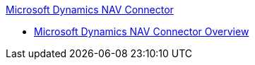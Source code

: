 .xref:index.adoc[Microsoft Dynamics NAV Connector]
* xref:index.adoc[Microsoft Dynamics NAV Connector Overview]
